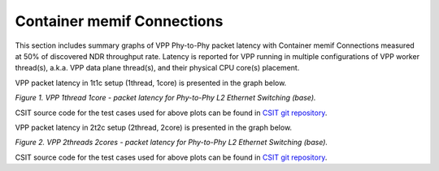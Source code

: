Container memif Connections
===========================

This section includes summary graphs of VPP Phy-to-Phy packet latency
with Container memif Connections measured at 50% of discovered NDR throughput
rate. Latency is reported for VPP running in multiple configurations of
VPP worker thread(s), a.k.a. VPP data plane thread(s), and their
physical CPU core(s) placement.

VPP packet latency in 1t1c setup (1thread, 1core) is presented in the graph below.

.. raw:: html

    <iframe width="700" height="1000" frameborder="0" scrolling="no" src="../../_static/vpp/64B-1t1c-container-memif-ndrdisc-lat50.html"></iframe>

.. raw:: latex

    \begin{figure}[H]
        \centering
            \graphicspath{{../_build/_static/vpp/}}
            \includegraphics[clip, trim=0cm 8cm 5cm 0cm, width=0.70\textwidth]{64B-1t1c-container-memif-ndrdisc-lat50}
            \label{fig:64B-1t1c-container-memif-ndrdisc-lat50}
    \end{figure}

*Figure 1. VPP 1thread 1core - packet latency for Phy-to-Phy L2 Ethernet
Switching (base).*

CSIT source code for the test cases used for above plots can be found in
`CSIT git repository <https://git.fd.io/csit/tree/tests/vpp/perf/container_memif?h=rls1804>`_.

VPP packet latency in 2t2c setup (2thread, 2core) is presented in the graph below.

.. raw:: html

    <iframe width="700" height="1000" frameborder="0" scrolling="no" src="../../_static/vpp/64B-2t2c-container-memif-ndrdisc-lat50.html"></iframe>

.. raw:: latex

    \begin{figure}[H]
        \centering
            \graphicspath{{../_build/_static/vpp/}}
            \includegraphics[clip, trim=0cm 8cm 5cm 0cm, width=0.70\textwidth]{64B-2t2c-container-memif-ndrdisc-lat50}
            \label{fig:64B-2t2c-container-memif-ndrdisc-lat50}
    \end{figure}

*Figure 2. VPP 2threads 2cores - packet latency for Phy-to-Phy L2 Ethernet
Switching (base).*

CSIT source code for the test cases used for above plots can be found in
`CSIT git repository <https://git.fd.io/csit/tree/tests/vpp/perf/container_memif?h=rls1804>`_.
